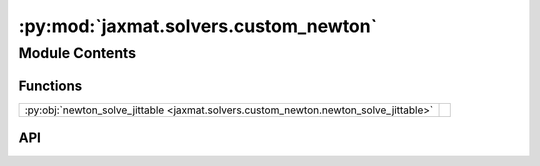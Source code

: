 :py:mod:`jaxmat.solvers.custom_newton`
======================================

.. py:module:: jaxmat.solvers.custom_newton

.. autodoc2-docstring:: jaxmat.solvers.custom_newton
   :allowtitles:

Module Contents
---------------

Functions
~~~~~~~~~

.. list-table::
   :class: autosummary longtable
   :align: left

   * - :py:obj:`newton_solve_jittable <jaxmat.solvers.custom_newton.newton_solve_jittable>`
     - .. autodoc2-docstring:: jaxmat.solvers.custom_newton.newton_solve_jittable
          :summary:

API
~~~

.. py:function:: newton_solve_jittable(f: typing.Callable, x0: typing.Any, args: typing.Any, solver: lineax.AbstractLinearSolver, *, tol: float = 1e-06, maxiter: int = 20, damping: float = 1.0, has_aux: bool = False, jac='fwd')
   :canonical: jaxmat.solvers.custom_newton.newton_solve_jittable

   .. autodoc2-docstring:: jaxmat.solvers.custom_newton.newton_solve_jittable
